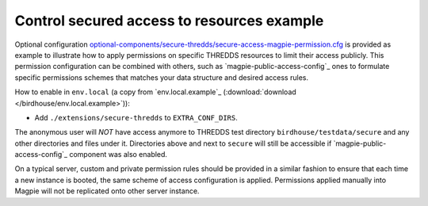 Control secured access to resources example
--------------------------------------------------------

Optional configuration |magpie-secure-perms|_ is provided as example to illustrate how to apply permissions on specific
THREDDS resources to limit their access publicly. This permission configuration can be combined with others, such as
`magpie-public-access-config`_ ones to formulate specific permissions schemes that matches your data structure and
desired access rules.

How to enable in ``env.local`` (a copy from `env.local.example`_ (:download:`download </birdhouse/env.local.example>`)):

* Add ``./extensions/secure-thredds`` to ``EXTRA_CONF_DIRS``.

The anonymous user will *NOT* have access anymore to THREDDS test directory ``birdhouse/testdata/secure`` and any other
directories and files under it. Directories above and next to ``secure`` will still be accessible if
`magpie-public-access-config`_ component was also enabled.

On a typical server, custom and private permission rules should be provided in a similar fashion to ensure that
each time a new instance is booted, the same scheme of access configuration is applied. Permissions applied manually
into Magpie will not be replicated onto other server instance.

.. _magpie-secure-perms: ./secure-thredds/secure-access-magpie-permission.cfg
.. |magpie-secure-perms| replace:: optional-components/secure-thredds/secure-access-magpie-permission.cfg
